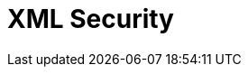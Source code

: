 // Do not edit directly!
// This file was generated by camel-quarkus-maven-plugin:update-extension-doc-page

= XML Security
:cq-artifact-id: camel-quarkus-xmlsecurity
:cq-artifact-id-base: xmlsecurity
:cq-native-supported: false
:cq-status: Preview
:cq-deprecated: false
:cq-jvm-since: 1.1.0
:cq-native-since: n/a
:cq-camel-part-name: secureXML
:cq-camel-part-title: XML Security
:cq-camel-part-description: Encrypt and decrypt XML payloads using Apache Santuario.
:cq-extension-page-title: XML Security Sign
